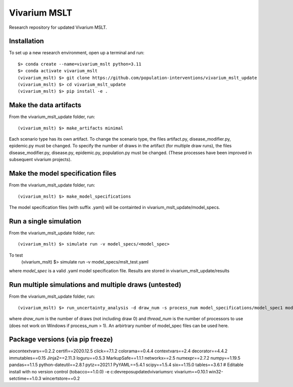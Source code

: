 Vivarium MSLT
=============================================

Research repository for updated Vivarium MSLT.

Installation
------------

To set up a new research environment, open up a terminal and run::

    $> conda create --name=vivarium_mslt python=3.11
    $> conda activate vivarium_mslt
    (vivarium_mslt) $> git clone https://github.com/population-interventions/vivarium_mslt_update
    (vivarium_mslt) $> cd vivarium_mslt_update
    (vivarium_mslt) $> pip install -e .


Make the data artifacts
------------
From the vivarium_mslt_update folder, run::

    (vivarium_mslt) $> make_artifacts minimal
    
Each scenario type has its own artifact. To change the scenario type, the files artifact.py, disease_modifier.py, epidemic.py must be changed. 
To specify the number of draws in the artifact (for multiple draw runs), the files disease_modifier.py, disease.py, epidemic.py, population.py must be changed.
(These processes have been improved in subsequent vivarium projects).


Make the model specification files
------------
From the vivarium_mslt_update folder, run::

    (vivarium_mslt) $> make_model_specifications
    
The model specification files (with suffix .yaml) will be containted in vivarium_mslt_update/model_specs.


Run a single simulation
------------
From the vivarium_mslt_update folder, run::

    (vivarium_mslt) $> simulate run -v model_specs/<model_spec>

To test
    (vivarium_mslt) $> simulate run -v model_specs/mslt_test.yaml

where *model_spec* is a valid .yaml model specification file.
Results are stored in vivarium_mslt_update/results


Run multiple simulations and multiple draws (untested)
------------
From the vivarium_mslt_update folder, run::

    (vivarium_mslt) $> run_uncertainty_analysis -d draw_num -s process_num model_specifications/model_spec1 model_specifications/model_spec2
    
where *draw_num* is the number of draws (not including draw 0) and *thread_num* is the number of processors to use (does not work on Windows if process_num > 1). An arbirtrary number of model_spec files can be used here.


Package versions (via pip freeze)
------------
aiocontextvars==0.2.2
certifi==2020.12.5
click==7.1.2
colorama==0.4.4
contextvars==2.4
decorator==4.4.2
immutables==0.15
Jinja2==2.11.3
loguru==0.5.3
MarkupSafe==1.1.1
networkx==2.5
numexpr==2.7.2
numpy==1.19.5
pandas==1.1.5
python-dateutil==2.8.1
pytz==2021.1
PyYAML==5.4.1
scipy==1.5.4
six==1.15.0
tables==3.6.1
# Editable install with no version control (tobacco==1.0.0)
-e c:\dev\repos\updatedvivarium\src
vivarium==0.10.1
win32-setctime==1.0.3
wincertstore==0.2
